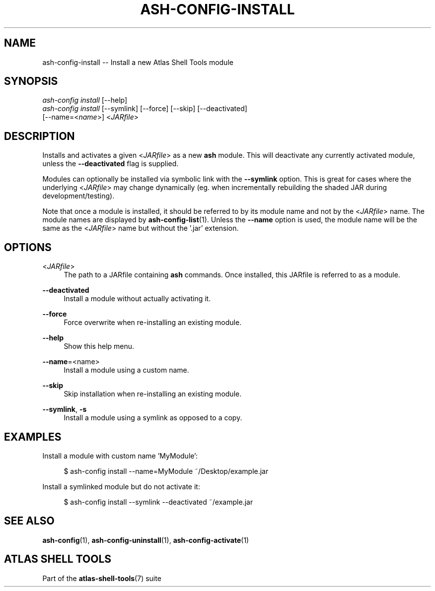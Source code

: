 .\"     Title: ash-config-install
.\"    Author: Lucas Cram
.\"    Source: atlas-shell-tools 1.0.0
.\"  Language: English
.\"
.TH "ASH-CONFIG-INSTALL" "1" "1 December 2018" "atlas\-shell\-tools 1\&.0\&.0" "Atlas Shell Tools Manual"
.\" -----------------------------------------------------------------
.\" * Define some portability stuff
.\" -----------------------------------------------------------------
.ie \n(.g .ds Aq \(aq
.el       .ds Aq '
.\" -----------------------------------------------------------------
.\" * set default formatting
.\" -----------------------------------------------------------------
.\" disable hyphenation
.nh
.\" disable justification (adjust text to left margin only)
.ad l
.\" -----------------------------------------------------------------
.\" * MAIN CONTENT STARTS HERE *
.\" -----------------------------------------------------------------

.SH "NAME"
.sp
ash\-config\-install \-- Install a new Atlas Shell Tools module

.SH "SYNOPSIS"
.sp
.nf
\fIash\-config\fR \fIinstall\fR [\-\-help]
\fIash\-config\fR \fIinstall\fR [\-\-symlink] [\-\-force] [\-\-skip] [\-\-deactivated]
                   [\-\-name=<\fIname\fR>] <\fIJARfile\fR>
.fi

.SH "DESCRIPTION"
.sp
Installs and activates a given <\fIJARfile\fR> as a new \fBash\fR module. This will
deactivate any currently activated module, unless the \fB\-\-deactivated\fR flag is
supplied.

Modules can optionally be installed via symbolic link with the \fB\-\-symlink\fR
option. This is great for cases where the underlying <\fIJARfile\fR> may change
dynamically (eg. when incrementally rebuilding the shaded JAR during
development/testing).

Note that once a module is installed, it should be referred to by its module
name and not by the <\fIJARfile\fR> name. The module names are displayed by
\fBash-config-list\fR(1). Unless the \fB\-\-name\fR option is used, the module name will be
the same as the <\fIJARfile\fR> name but without the '.jar' extension.

.SH "OPTIONS"
.sp

.PP
<\fIJARfile\fR>
.RS 4
The path to a JARfile containing \fBash\fR commands. Once installed, this JARfile
is referred to as a module.
.RE

.PP
\fB\-\-deactivated\fR
.RS 4
Install a module without actually activating it.
.RE

.PP
\fB\-\-force\fR
.RS 4
Force overwrite when re-installing an existing module.
.RE

.PP
\fB\-\-help\fR
.RS 4
Show this help menu.
.RE

.PP
\fB\-\-name\fR=<name>
.RS 4
Install a module using a custom name.
.RE

.PP
\fB\-\-skip\fR
.RS 4
Skip installation when re-installing an existing module.
.RE

.PP
\fB\-\-symlink\fR, \fB-s\fR
.RS 4
Install a module using a symlink as opposed to a copy.
.RE


.SH "EXAMPLES"
.sp
Install a module with custom name 'MyModule':
.sp
.RS 4
$ ash\-config install \-\-name=MyModule ~/Desktop/example.jar
.RE
.sp
Install a symlinked module but do not activate it:
.sp
.RS 4
$ ash\-config install \-\-symlink \-\-deactivated ~/example.jar
.RE

.SH "SEE ALSO"
.sp
\fBash\-config\fR(1), \fBash\-config\-uninstall\fR(1), \fBash\-config\-activate\fR(1)

.SH "ATLAS SHELL TOOLS"
.sp
Part of the \fBatlas\-shell\-tools\fR(7) suite

